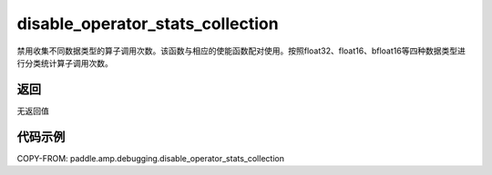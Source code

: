 .. _cn_api_amp_debugging_disable_operator_stats_collection:

disable_operator_stats_collection
-------------------------------

.. py:function:: paddle.amp.debugging.disable_operator_stats_collection()

禁用收集不同数据类型的算子调用次数。该函数与相应的使能函数配对使用。按照float32、float16、bfloat16等四种数据类型进行分类统计算子调用次数。

返回
:::::::::
无返回值

代码示例
:::::::::

COPY-FROM: paddle.amp.debugging.disable_operator_stats_collection
